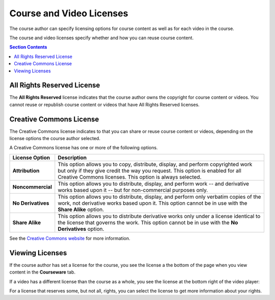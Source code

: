 .. _Course and Video Licenses:

##########################
Course and Video Licenses
##########################

The course author can specify licensing options for course content as well as
for each video in the course.

The course and video licenses specify whether and how you can reuse course
content.

.. contents:: Section Contents 
  :local:
  :depth: 1

****************************
All Rights Reserved License
****************************

The **All Rights Reserved** license indicates that the course author owns the
copyright for course content or videos. You cannot reuse or republish course
content or videos that have All Rights Reserved licenses.

****************************
Creative Commons License
****************************

The Creative Commons license indicates to that you can share or reuse course
content or videos, depending on the license options the course author selected.

A Creative Commons license has one or more of the following options.

.. list-table::
   :widths: 10 70
   :header-rows: 1

   * - License Option
     - Description
   * - **Attribution**
     - This option allows you to copy, distribute, display, and perform
       copyrighted work but only if they give credit the way you request. This
       option is enabled for all Creative Commons licenses. This option is
       always selected.
   * - **Noncommercial**
     - This option allows you to distribute, display, and perform work
       -- and derivative works based upon it -- but for non-commercial purposes
       only.
   * - **No Derivatives**
     - This option allows you to distribute, display, and perform only verbatim
       copies of the work, not derivative works based upon it. This option
       cannot be in use with the **Share Alike** option.
   * - **Share Alike**
     - This option allows you to distribute derivative works only under a
       license identical to the license that governs the work. This option
       cannot be in use with the **No Derivatives** option.

See the `Creative Commons website`_ for more information.

.. _Creative Commons website: http://creativecommons.org/

*************************************
Viewing Licenses
*************************************

If the course author has set a license for the course, you see the license a the bottom of the page when you view content in the **Courseware** tab.

.. image:: ../../shared/building_and_running_chapters/Images/learner_course_license.png
  :alt: A course unit page with a pointer to the license.
  :width: 600

If a video has a different license than the course as a whole, you see
the license at the bottom right of the video player:

.. image:: ../../shared/building_and_running_chapters/Images/learner_video_license.png
 :alt: A video with a pointer to the license.
 :width: 600

For a license that reserves some, but not all, rights, you can select the
license to get more information about your rights.

